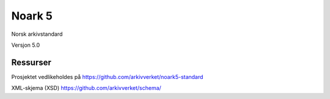 Noark 5
=======

Norsk arkivstandard

Versjon 5.0

Ressurser
---------
Prosjektet vedlikeholdes på https://github.com/arkivverket/noark5-standard

XML-skjema (XSD)
https://github.com/arkivverket/schema/
